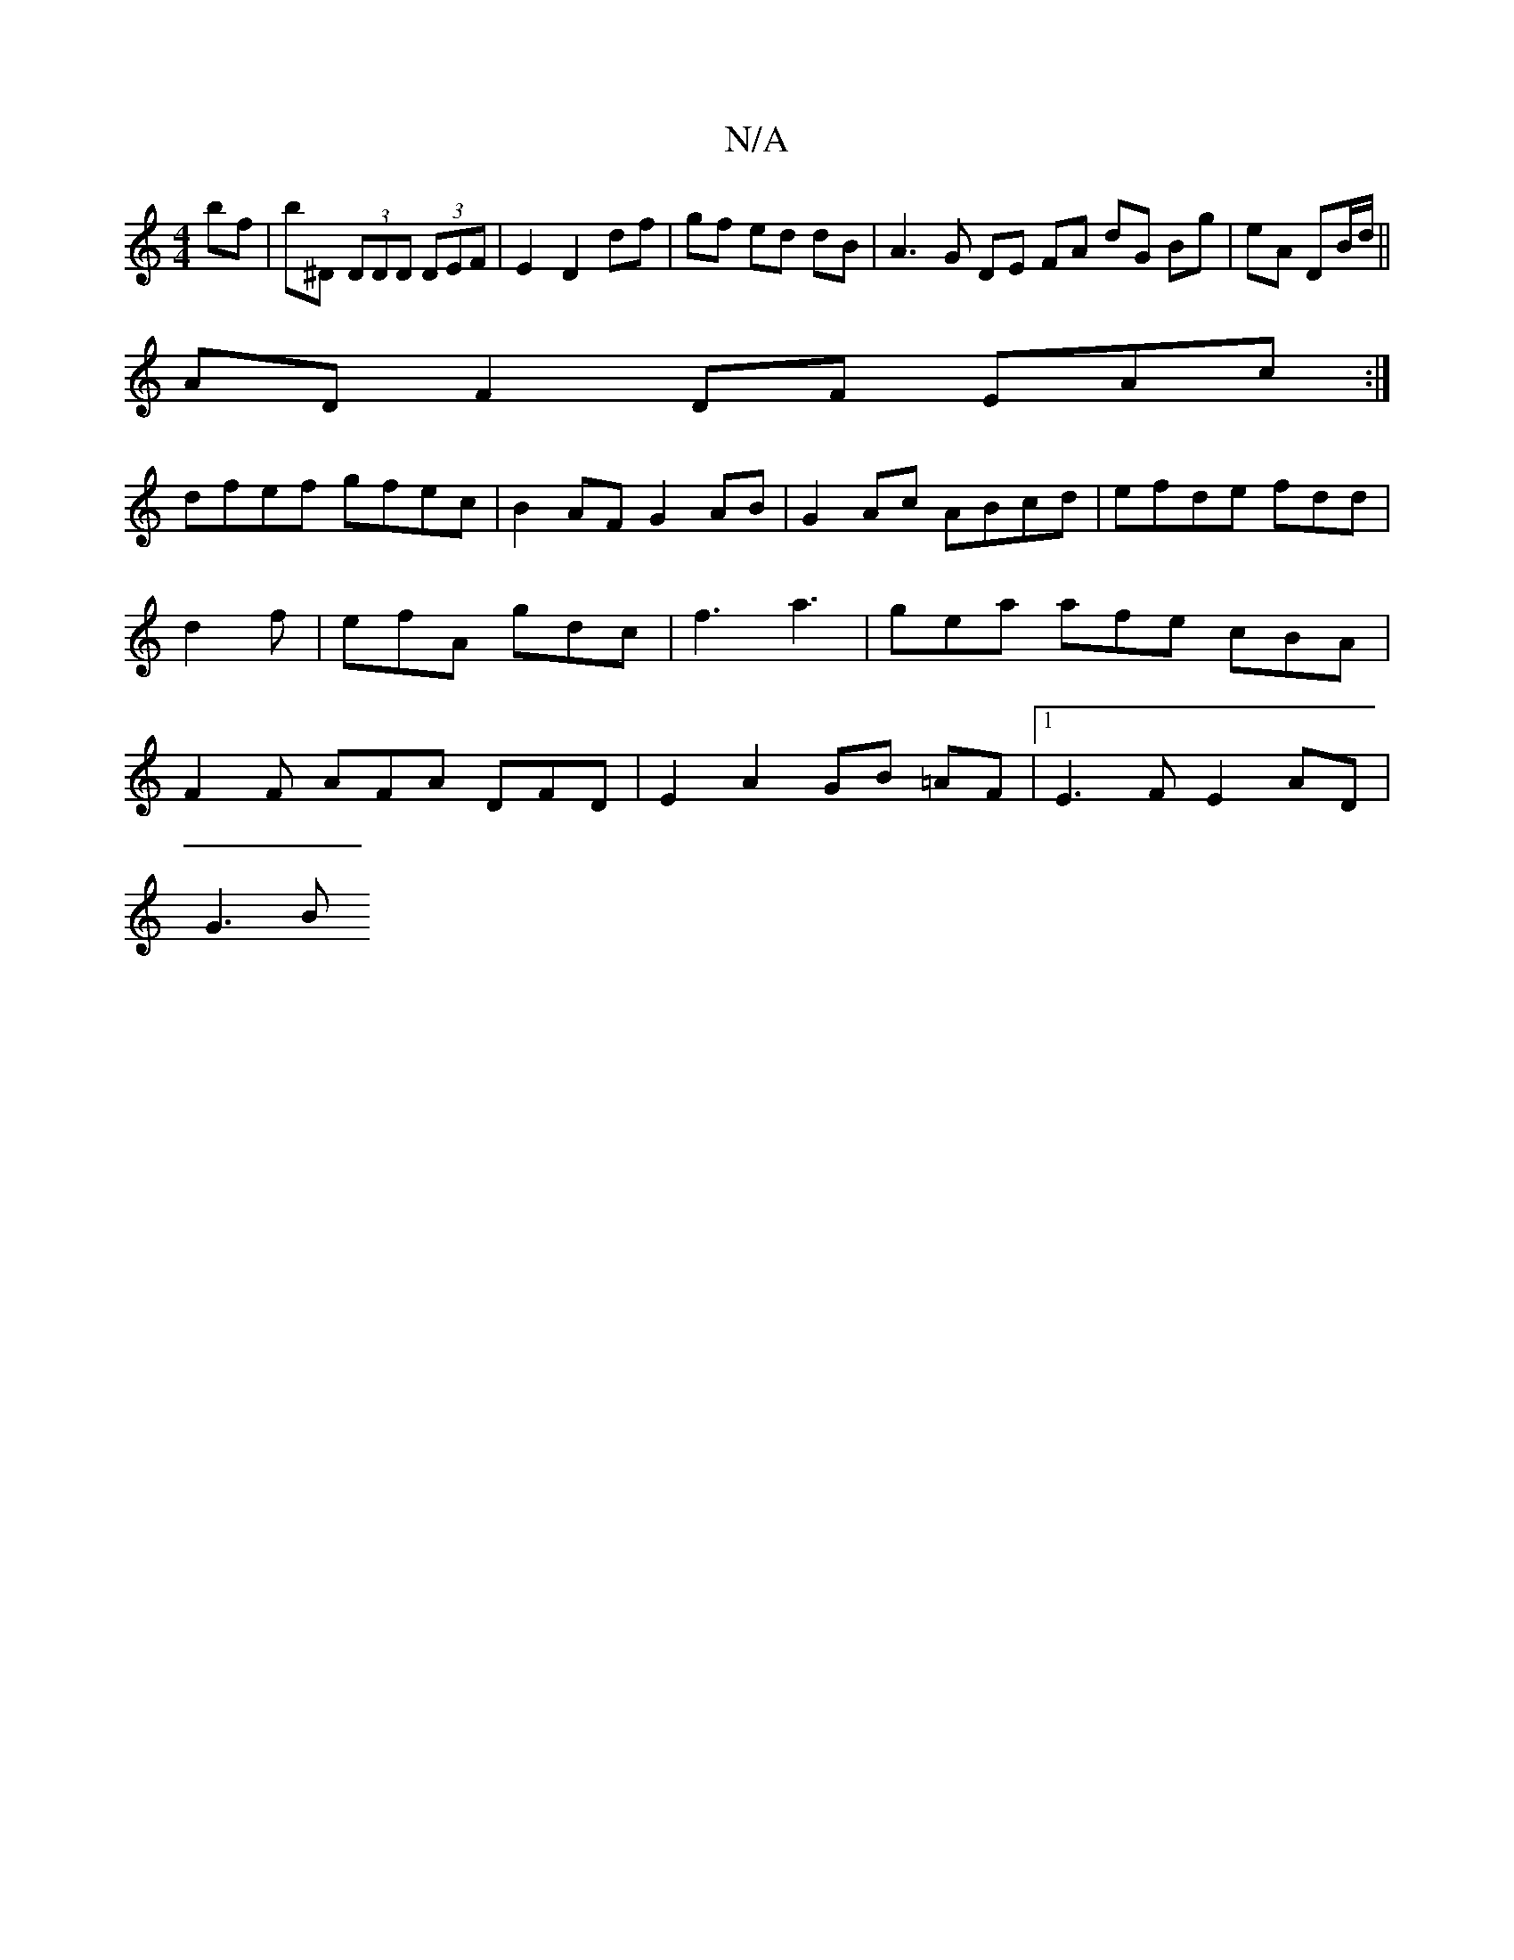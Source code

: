 X:1
T:N/A
M:4/4
R:N/A
K:Cmajor
bf|b^D (3DDD (3DEF | E2 D2 df | gf ed dB | A3G DE FA dG Bg|eA DB/d/||
AD F2DF EAc:|]
dfef gfec |B2 AF G2 AB|G2Ac ABcd|efde fdd|d2f|efA gdc|f3-a3-|gea afe cBA|F2F AFA DFD|E2A2GB =AF|1 E3F E2 AD |
G3 B 